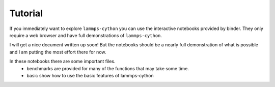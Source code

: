 Tutorial
========

If you immediately want to explore ``lammps-cython`` you can use the
interactive notebooks provided by binder. They only require a web
browser and have full demonstrations of ``lammps-cython``.

.. image:: https://mybinder.org/badge.svg
   :target: http://mybinder.org/v2/gh/costrouc/lammps-cython-notebooks/master?filepath=notebooks/basic.ipynb

I will get a nice document written up soon! But the notebooks should
be a nearly full demonstration of what is possible and I am putting
the most effort there for now.

In these notebooks there are some important files.
  - benchmarks are provided for many of the functions that may take some time.
  - basic show how to use the basic features of lammps-cython
